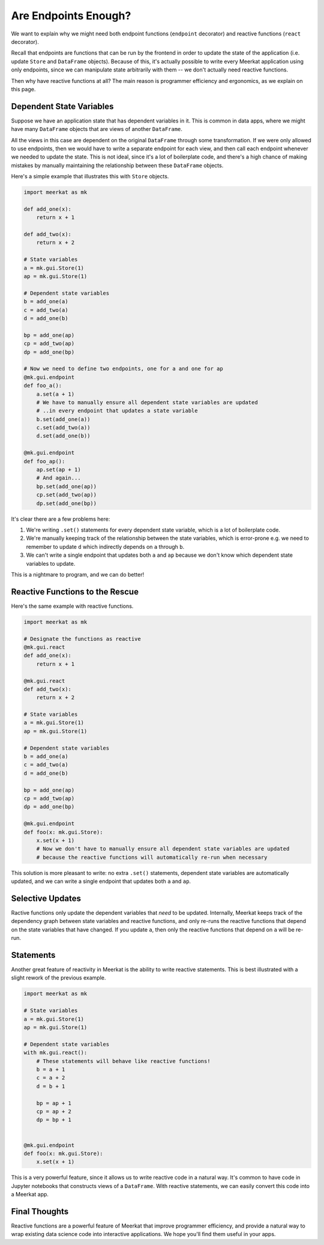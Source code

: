 #####################
Are Endpoints Enough?
#####################

We want to explain why we might need both endpoint functions (``endpoint`` decorator) and reactive functions (``react`` decorator).

Recall that endpoints are functions that can be run by the frontend in order to update the state of the application (i.e. update ``Store`` and ``DataFrame`` objects). 
Because of this, it's actually possible to write every Meerkat application using only endpoints, since we can manipulate state arbitrarily with them -- we don't actually need reactive functions. 

Then why have reactive functions at all? The main reason is programmer efficiency and ergonomics, as we explain on this page. 

Dependent State Variables
-------------------------

Suppose we have an application state that has dependent variables in it. This is common in data apps, where we might have many ``DataFrame`` objects that are views of another ``DataFrame``.

All the views in this case are dependent on the original ``DataFrame`` through some transformation. If we were only allowed to use endpoints, then we would have to write a separate endpoint for each view, and then call each endpoint whenever we needed to update the state. This is not ideal, since it's a lot of boilerplate code, and there's a high chance of making mistakes by manually maintaining the relationship between these ``DataFrame`` objects.

Here's a simple example that illustrates this with ``Store`` objects.

.. code-block:: python
    
    import meerkat as mk
    
    def add_one(x):
        return x + 1
        
    def add_two(x):
        return x + 2
        
    # State variables
    a = mk.gui.Store(1)
    ap = mk.gui.Store(1)
    
    # Dependent state variables
    b = add_one(a)
    c = add_two(a)
    d = add_one(b)
    
    bp = add_one(ap)
    cp = add_two(ap)
    dp = add_one(bp)
    
    # Now we need to define two endpoints, one for a and one for ap
    @mk.gui.endpoint
    def foo_a():
        a.set(a + 1)
        # We have to manually ensure all dependent state variables are updated
        # ..in every endpoint that updates a state variable
        b.set(add_one(a))
        c.set(add_two(a))
        d.set(add_one(b))
        
    @mk.gui.endpoint
    def foo_ap():
        ap.set(ap + 1)
        # And again...
        bp.set(add_one(ap))
        cp.set(add_two(ap))
        dp.set(add_one(bp))
        
It's clear there are a few problems here:

1. We're writing ``.set()`` statements for every dependent state variable, which is a lot of boilerplate code.
2. We're manually keeping track of the relationship between the state variables, which is error-prone e.g. we need to remember to update ``d`` which indirectly depends on ``a`` through ``b``.
3. We can't write a single endpoint that updates both ``a`` and ``ap`` because we don't know which dependent state variables to update.
    
This is a nightmare to program, and we can do better! 

Reactive Functions to the Rescue
--------------------------------

Here's the same example with reactive functions.

.. code-block:: python
    
    import meerkat as mk
    
    # Designate the functions as reactive
    @mk.gui.react
    def add_one(x):
        return x + 1
        
    @mk.gui.react
    def add_two(x):
        return x + 2
        
    # State variables
    a = mk.gui.Store(1)
    ap = mk.gui.Store(1)
    
    # Dependent state variables
    b = add_one(a)
    c = add_two(a)
    d = add_one(b)
    
    bp = add_one(ap)
    cp = add_two(ap)
    dp = add_one(bp)
    
    @mk.gui.endpoint
    def foo(x: mk.gui.Store):
        x.set(x + 1)
        # Now we don't have to manually ensure all dependent state variables are updated
        # because the reactive functions will automatically re-run when necessary

This solution is more pleasant to write: no extra ``.set()`` statements, dependent state variables are automatically updated, and we can write a single endpoint that updates both ``a`` and ``ap``.


Selective Updates
-----------------
Ractive functions only update the dependent variables that *need* to be updated. Internally, Meerkat keeps track of the dependency graph between state variables and reactive functions, and only re-runs the reactive functions that depend on the state variables that have changed. If you update ``a``, then only the reactive functions that depend on ``a`` will be re-run.


Statements
----------
Another great feature of reactivity in Meerkat is the ability to write reactive statements. This is best illustrated with a slight rework of the previous example.

.. code-block:: python
    
    import meerkat as mk
    
    # State variables
    a = mk.gui.Store(1)
    ap = mk.gui.Store(1)
    
    # Dependent state variables
    with mk.gui.react():
        # These statements will behave like reactive functions!
        b = a + 1
        c = a + 2
        d = b + 1
        
        bp = ap + 1
        cp = ap + 2
        dp = bp + 1
        
    
    @mk.gui.endpoint
    def foo(x: mk.gui.Store):
        x.set(x + 1)

This is a very powerful feature, since it allows us to write reactive code in a natural way. It's common to have code in Jupyter notebooks that constructs views of a ``DataFrame``. With reactive statements, we can easily convert this code into a Meerkat app.

Final Thoughts
--------------

Reactive functions are a powerful feature of Meerkat that improve programmer efficiency, and provide a natural way to wrap existing data science code into interactive applications. We hope you'll find them useful in your apps.
